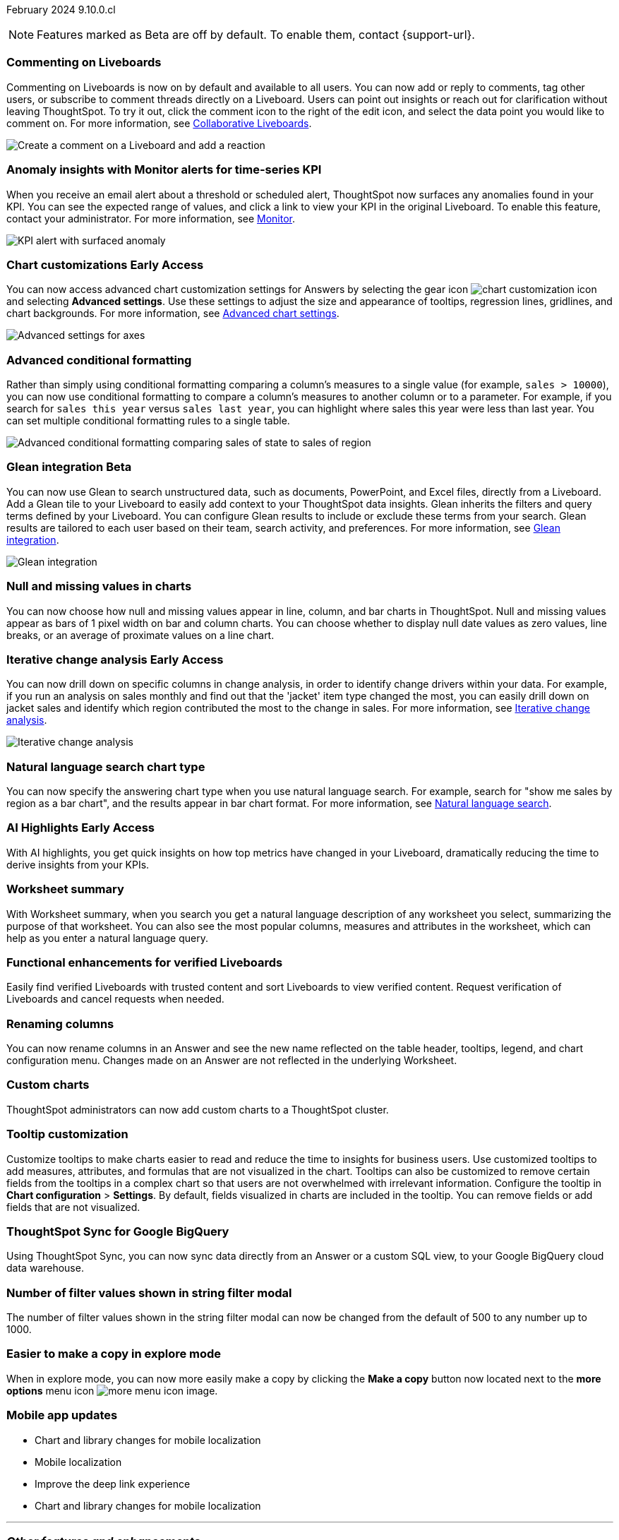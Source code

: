 ifndef::pendo-links[]
February 2024 [label label-dep]#9.10.0.cl#
endif::[]
ifdef::pendo-links[]
[month-year-whats-new]#February 2024#
[label label-dep-whats-new]#9.10.0.cl#
endif::[]

ifndef::free-trial-feature[]
NOTE: Features marked as [.badge.badge-update-note]#Beta# are off by default. To enable them, contact {support-url}.
endif::free-trial-feature[]

[#primary-9-10-0-cl]

// Business User

////
ifndef::free-trial-feature[]
ifndef::pendo-links[]
[#9-10-0-cl-ask-sage]
[discrete]
=== Ask Sage [.badge.badge-early-access]#Early Access#
endif::[]
ifdef::pendo-links[]
[#9-10-0-cl-ask-sage]
[discrete]
=== Ask Sage [.badge.badge-early-access-whats-new]#Early Access#
endif::[]

// Naomi -- scal-175485, scal-177391. actually EA.  add gif. if gif is too small, ZOOM IN on text and back out again for result. check with Alok and Akshay if still in 9.10.

You can now conversationally search your data using natural language, asking follow-up questions to clarify or to take your analysis in a new direction. To access Ask Sage, ask a question using the Natural Language Search interface on the Home page, and click *Ask a follow up*. For more information, see
ifndef::pendo-links[]
xref:ask-sage.adoc[Ask Sage].
endif::[]
ifdef::pendo-links[]
xref:ask-sage.adoc[Ask Sage,window=_blank].
endif::[]

image::ask-sage.gif[Ask Sage]

endif::free-trial-feature[]
////

[#9-10-0-cl-commenting]
[discrete]
=== Commenting on Liveboards

// Naomi -- scal-15915

Commenting on Liveboards is now on by default and available to all users. You can now add or reply to comments, tag other users, or subscribe to comment threads directly on a Liveboard. Users can point out insights or reach out for clarification without leaving ThoughtSpot. To try it out, click the comment icon to the right of the edit icon, and select the data point you would like to comment on. For more information, see
ifndef::pendo-links[]
xref:liveboard-comment.adoc[Collaborative Liveboards].
endif::[]
ifdef::pendo-links[]
xref:liveboard-comment.adoc[Collaborative Liveboards,window=_blank].
endif::[]

image:liveboard-comment.gif[Create a comment on a Liveboard and add a reaction]


[#9-10-0-cl-anomaly]
[discrete]
=== Anomaly insights with Monitor alerts for time-series KPI
// Naomi -- scal-173345, scal-89341. confirm if GA.
// PM: Vikas

When you receive an email alert about a threshold or scheduled alert, ThoughtSpot now surfaces any anomalies found in your KPI. You can see the expected range of values, and click a link to view your KPI in the original Liveboard. To enable this feature, contact your administrator. For more information, see
ifndef::pendo-links[]
xref:monitor.adoc#early-access[Monitor].
endif::[]
ifdef::pendo-links[]
xref:monitor.adoc#early-access[Monitor,window=_blank].
endif::[]

image::kpi-alert-anomaly.png[KPI alert with surfaced anomaly]





ifndef::free-trial-feature[]
ifndef::pendo-links[]
[#9-10-0-cl-highcharts]
[discrete]
=== Chart customizations [.badge.badge-early-access]#Early Access#
endif::[]
ifdef::pendo-links[]
[#9-10-0-cl-highcharts]
[discrete]
=== Chart customizations [.badge.badge-early-access-whats-new]#Early Access#
endif::[]

// Naomi -- scal-166121. actually EA. add image of tooltips or font settings.

You can now access advanced chart customization settings for Answers by selecting the gear icon image:icon-gear-10px.png[chart customization icon] and selecting *Advanced settings*. Use these settings to adjust the size and appearance of tooltips, regression lines, gridlines, and chart backgrounds. For more information, see
ifndef::pendo-links[]
xref:chart-settings-advanced.adoc[Advanced chart settings].
endif::[]
ifdef::pendo-links[]
xref:chart-settings-advanced.adoc[Advanced chart settings,window=_blank].
endif::[]

image::advanced-options-axis.png[Advanced settings for axes]
endif::free-trial-feature[]

[#9-10-0-cl-conditional]
[discrete]
=== Advanced conditional formatting

// Naomi -- scal-177005. add gif?
// PM: Manan

Rather than simply using conditional formatting comparing a column's measures to a single value (for example, `sales > 10000`), you can now use conditional formatting to compare a column's measures to another column or to a parameter. For example, if you search for `sales this year` versus `sales last year`, you can highlight where sales this year were less than last year. You can set multiple conditional formatting rules to a single table.

image::advanced-conditional-formatting.gif[Advanced conditional formatting comparing sales of state to sales of region]

ifndef::free-trial-feature[]
ifndef::pendo-links[]
[#9-10-0-cl-glean]
[discrete]
=== Glean integration [.badge.badge-beta]#Beta#
endif::[]
ifdef::pendo-links[]
[#9-10-0-cl-glean]
[discrete]
=== Glean integration [.badge.badge-beta-whats-new]#Beta#
endif::[]

// Naomi -- scal-175860. actually beta. does the customer need to have a Glean account? Is there an admin experience different from the user experience? add gif with just searching the Glean tile. keep it short.

You can now use Glean to search unstructured data, such as documents, PowerPoint, and Excel files, directly from a Liveboard. Add a Glean tile to your Liveboard to easily add context to your ThoughtSpot data insights. Glean inherits the filters and query terms defined by your Liveboard. You can configure Glean results to include or exclude these terms from your search. Glean results are tailored to each user based on their team, search activity, and preferences. For more information, see
ifndef::pendo-links[]
xref:glean-integration.adoc[Glean integration].
endif::[]
ifdef::pendo-links[]
xref:glean-integration.adoc[Glean integration,window=_blank].
endif::[]

image::glean-integration.gif[Glean integration]
endif::free-trial-feature[]

[#9-10-0-cl-null]
[discrete]
=== Null and missing values in charts

// Naomi -- scal-169683. waiting on Manan for clarifying video. change to reflect that you have flexibility on how null values are displayed. show an image of a line chart with a break, add an article link. remove "previously" sentence.
// PM: Manan

You can now choose how null and missing values appear in line, column, and bar charts in ThoughtSpot. Null and missing values appear as bars of 1 pixel width on bar and column charts. You can choose whether to display null date values as zero values, line breaks, or an average of proximate values on a line chart.

ifndef::free-trial-feature[]
ifndef::pendo-links[]
[#9-10-0-cl-change]
[discrete]
=== Iterative change analysis [.badge.badge-early-access]#Early Access#
endif::[]
ifdef::pendo-links[]
[#9-10-0-cl-change]
[discrete]
=== Iterative change analysis [.badge.badge-early-access-whats-new]#Early Access#
endif::[]

// Naomi -- scal-141936, scal-176265. spotiq-change.adoc#iterative. add gif. simplify, highlight value rather than the process. combine two sentences into one, remove mechanical process of what ThoughtSpot does. change analysis is no longer static, you can drill down.
// PM: Vikas

You can now drill down on specific columns in change analysis, in order to identify change drivers within your data. For example, if you run an analysis on sales monthly and find out that the 'jacket' item type changed the most, you can easily drill down on jacket sales and identify which region contributed the most to the change in sales. For more information, see
ifndef::pendo-links[]
xref:spotiq-change.adoc#iterative[Iterative change analysis].
endif::[]
ifdef::pendo-links[]
xref:spotiq-change.adoc#iterative[Iterative change analysis,window=_blank].
endif::[]

image::iterative-analysis.gif[Iterative change analysis]
endif::free-trial-feature[]


[#9-10-0-cl-chart]
[discrete]
=== Natural language search chart type

// Naomi -- scal-156247. make sure it works!!

You can now specify the answering chart type when you use natural language search. For example, search for "show me sales by region as a bar chart", and the results appear in bar chart format. For more information, see
ifndef::pendo-links[]
xref:ai-answers.adoc[Natural language search].
endif::[]
ifdef::pendo-links[]
xref:ai-answers.adoc[Natural language search,window=_blank].
endif::[]



ifndef::free-trial-feature[]
ifndef::pendo-links[]
[#9-10-0-cl-highlight]
[discrete]
=== AI Highlights [.badge.badge-early-access]#Early Access#
endif::[]
ifdef::pendo-links[]
[#9-10-0-cl-highlight]
[discrete]
=== AI Highlights [.badge.badge-early-access-whats-new]#Early Access#
endif::[]

With AI highlights, you get quick insights on how top metrics have changed in your Liveboard, dramatically reducing the time to derive insights from your KPIs.
// For more information, see xref:liveboard-ai-highlights.adoc[AI highlights].

// Mark -- scal-178483, scal-162712, SCAL-158409
// PM: Manan

endif::free-trial-feature[]

[#9-10-0-cl-summary]
[discrete]
=== Worksheet summary

With Worksheet summary, when you search you get a natural language description of any worksheet you select, summarizing the purpose of that worksheet. You can also see the most popular columns, measures and attributes in the worksheet, which can help as you enter a natural language query.

// Mark -- scal-161991
// PM: Santiago



[#9-8-0-cl-verified]
[discrete]
=== Functional enhancements for verified Liveboards
Easily find verified Liveboards with trusted content and sort Liveboards to view verified content. Request verification of Liveboards and cancel requests when needed.

// Mary -- SCAL-158469. moved to 9.10 re:Sarib. rewrite as more conversational. "you can now" etc. Is the new part of the feature the filter content? what is the new part of the "request verification"? Is it that you can cancel a request? It looks like you can already withdraw a verification request in 9.8. Add an image of canceling a request?

// Analyst

[#9-10-0-cl-renaming]
[discrete]
=== Renaming columns

// Naomi -- scal-182100
// PM: Manan

You can now rename columns in an Answer and see the new name reflected on the table header, tooltips, legend, and chart configuration menu. Changes made on an Answer are not reflected in the underlying Worksheet.

[#9-10-0-cl-byoc]
[discrete]
=== Custom charts

ThoughtSpot administrators can now add custom charts to a ThoughtSpot cluster.
// For more information, see xref:chart-byoc.adoc[Custom charts].

// Mark -- scal-171984, scal-67410. possibly below "other features"

[#9-10-0-cl-tooltip]
[discrete]
=== Tooltip customization
Customize tooltips to make charts easier to read and reduce the time to insights for business users. Use customized tooltips to add measures, attributes, and formulas that are not visualized in the chart. Tooltips can also be customized to remove certain fields from the tooltips in a complex chart so that users are not overwhelmed with irrelevant information.
Configure the tooltip in *Chart configuration* > *Settings*. By default, fields visualized in charts are included in the tooltip. You can remove fields or add fields that are not visualized.

// Mary -- scal-143396, scal-163885. pare down a bit, add an image. What is the effect of adding a measure to a tooltip without adding it to a chart? What does it look like? Couldn't figure out how to add a field-- is that in scope for 9.10?

[#9-10-0-cl-sync]
[discrete]
=== ThoughtSpot Sync for Google BigQuery

// Naomi -- scal-174127.
// PM: Vijay

Using ThoughtSpot Sync, you can now sync data directly from an Answer or a custom SQL view, to your Google BigQuery cloud data warehouse.

// [#9-10-0-cl-parameters]
// [discrete]
// === Formulas, Filter, and Parameters screen

// Mark -- scal-142019
// Contacted Vineet Sharma for info
// probably worksheet v2 (no doc for 9.10.0.cl)



[#9-10-0-cl-filter]
[discrete]
=== Number of filter values shown in string filter modal
The number of filter values shown in the string filter modal can now be changed from the default of 500 to any number up to 1000.
//TSCLI Flag called maxNumFilterValuesInModal
// Mary -- scal-177212. remove mentions of string filter modal or define what it is.

[#9-10-0-cl-explore]
[discrete]
=== Easier to make a copy in explore mode

When in explore mode, you can now more easily make a copy by clicking the *Make a copy* button now located next to the *more options* menu icon image:icon-more-10px.png[more menu icon image].


// Mark -- scal-161135

[#9-10-0-cl-mobile]
[discrete]
=== Mobile app updates
// Mary -- scal-165060, scal-161325, scal-95381, scal-154973, scal-165060, consolidate all mobile updates into one heading. Mobile What's New with detailed descriptions is available in the other file. Change to full sentences/ full paragraph.

* Chart and library changes for mobile localization
* Mobile localization
* Improve the deep link experience
* Chart and library changes for mobile localization


'''
[#secondary-9-10-0-cl]
[discrete]
=== _Other features and enhancements_

// Data Engineer

[#9-10-0-cl-custom]
[discrete]
=== Custom sorting
ThoughtSpot introduces custom sorting of attributes to sort all chart types in a way that helps users to consume charts more efficiently. You can now sort on any attribute in a chart, using the custom sort column. Enter the attributes in order to set up a custom sort order.

image::custom-sort-order.png[Custom Sorting]
// Mary -- scal-181962. if non-admin user can do part of this, put above the fold. If this is only a worksheet-level setting, keep below the fold.

ifndef::free-trial-feature[]
ifndef::pendo-links[]
[#9-10-0-cl-personalized]
[discrete]
=== Change analysis: remember personalized columns [.badge.badge-early-access]#Early Access#
endif::[]
ifdef::pendo-links[]
[#9-10-0-cl-personalized]
[discrete]
=== Change analysis: remember personalized columns [.badge.badge-early-access-whats-new]#Early Access#
endif::[]


// Naomi -- scal-147558.
// PM: Vikas

Users with edit permissions on a Liveboard can set their preferred attribute columns through the change analysis window and select *Apply to all users* to keep those selections for any subsequent change analysis calculations on that Liveboard. Individual users can still override these preferences for their own calculations.

image::personalized-column.png[Personalized columns]

endif::free-trial-feature[]

[#9-10-0-cl-connections]
[discrete]
=== Google Cloud SQL for MySQL connection

// Naomi -- scal-166158

You can now create connections from ThoughtSpot to
ifndef::pendo-links[]
xref:connections-google-cloud-sql-mysql.adoc[Google Cloud SQL for MySQL].
endif::[]
ifdef::pendo-links[]
xref:connections-google-cloud-sql-mysql.adoc[Google Cloud SQL for MySQL,window=_blank].
endif::[]



[#9-10-0-cl-dbt]
[discrete]
=== dbt public API

// Naomi -- scal-169065. see if there are any changes from 9.8. may not need to be in what's new.
// PM: Samridh

You can now use the dbt public API to perform the following tasks:

* Create a dbt connection
* Delete a dbt connection
* Search a list of dbt connections
* Update a dbt connection
* Run dbt Sync
* Update dbt Sync

[#9-10-0-cl-dbt-v]
[discrete]
=== dbt version 1.7

// Naomi -- scal-169614
// PM: Samridh

ThoughtSpot now supports dbt version 1.7.




[#9-10-0-cl-granular]
[discrete]
=== Granular privileges for data workspace
//TBD - Aashica
// Mary -- scal-174139


// IT/ Ops Engineer

[#9-10-0-cl-saml]
[discrete]
=== SAML assertion to include both Orgs and Groups information
//TBD
// Mary -- scal-138809

[#9-10-0-cl-enterprise]
[discrete]
=== Granular privileges for Free Trial, Team Edition, Enterprise - Orgs
//TBD - Aashica
// Mary -- scal-155689

[#9-10-0-cl-modeling]
[discrete]
=== Granular privileges for data modeling
//TBD - Aashica
// Mary -- scal-154299

[#9-10-0-cl-neighbors]
[discrete]
=== Handling neighbors in shared clusters (essentials and pro edition)
//waiting for confirmation from Aashica but this may be no doc required as customers won't be aware of this change.
// Mary -- scal-154107. clarify title.

[#9-10-0-cl-oidc]
[discrete]
=== Implement OIDC - Orgs on IAM v1 for Pricenow
//TBD
// Mary -- scal-181443

[#9-10-0-cl-iam]
[discrete]
=== IAM v2 - OIDC support
//TBD
// Mary -- scal-119837

// [#9-10-0-cl-bridge]
// [discrete]
// === Bridge connection to Cloud data warehouse from ThoughtSpot

// Mark -- scal-170548
// Contacted Rahul for more info


// [#9-10-0-cl-preview]
// [discrete]
// === Preview mode

// Mark -- scal-149592

// [#9-10-0-cl-logging]
// [discrete]
// === Runaway logging leads to P0

// Mark -- scal-39685

// [#9-10-0-cl-delta]
// [discrete]
// === Build Upgrade Delta Migration

// Mark -- scal-168350
// Contacted Guarav for more info

ifndef::free-trial-feature[]
[discrete]
=== ThoughtSpot Everywhere

For new features and enhancements introduced in this release of ThoughtSpot Everywhere, see https://developers.thoughtspot.com/docs/?pageid=whats-new[ThoughtSpot Developer Documentation^].
endif::[]